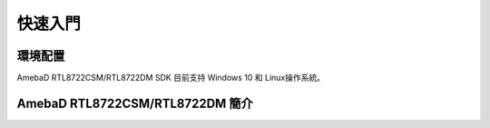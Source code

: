 ========
快速入門
========

環境配置
--------

AmebaD RTL8722CSM/RTL8722DM SDK 目前支持 Windows 10 和 
Linux操作系統。

AmebaD RTL8722CSM/RTL8722DM 簡介
--------------------------------





.. | Ameba is an easy-to-program platform for developing all kind of IoT
..   applications. AmebaD is equipped with various peripheral interfaces,
..   including WiFi, BLE, GPIO, I2C, UART, SPI, PWM, ADC and so on. Through
..   these interfaces, AmebaD can connect with electronic components such
..   as LED, switches, manometer, hygrometer, PM2.5 dust sensors, …etc.
.. | The collected data can be uploaded via WiFi and be utilized by
..   applications on smart devices to realize IoT implementation.

.. |get-start-1|

.. | AmebaD and Arduino Uno have similar size, as shown in the above
..   figure, and the pins on AmebaD are compatible with Arduino Uno.
.. | AmebaD uses Micro USB to supply power, which is common in many smart
..   devices.
.. | Please refer to the following figure and table for the pin diagram and
..   function of AmebaD.

.. |get-start-2|

.. |  
.. |  

.. === ======== ======== ==== ===== ============= ========= ========
..     PIN name GPIO INT ADC  PWM   UART          SPI       I2C
.. === ======== ======== ==== ===== ============= ========= ========
.. D00 PB_2     ✓        ADC5       UART3_RX(b)              
.. D01 PB_1     ✓        ADC4       UART3_TX(b)              
.. D02 PB_3     ✓        ADC6                                
.. D03 PB_31    ✓                                            
.. D04 PB_30    ✓                                            
.. D05 PB_28    ✓                                            
.. D06 PB_29    ✓                                            
.. D07 NC                                                    
.. D08 PB_22    ✓             PWM14                          
.. D09 PB_23    ✓             PWM15                          
.. D10 PB_21    ✓             PWM13 UART0_RTS(b)  SPI0_CS    
.. D11 PB_18    ✓             PWM10 UART0_RX(b)   SPI0_MOSI  
.. D12 PB_19    ✓             PWM11 UART0_TX(b)   SPI0_MISO  
.. D13 PB_20    ✓             PWM12 UART0_CTS(b)  SPI0_CLK   
.. D14 PA_7     ✓                   UART2_TX(log)            
.. D15 PA_8     ✓                   UART2_RX(log)            
.. D16 PA_25    ✓             PWM4  UART3_RX(a)             I2C0_SCL
.. D17 PA_26    ✓             PWM5  UART3_TX(a)             I2C0_SDA
.. D18 PB_7     ✓        ADC3 PWM17               SPI1_CS    
.. D19 PB_6     ✓        ADC2                     SPI1_CLK   
.. D20 PB_5     ✓        ADC1 PWM9                SPI1_MISO  
.. D21 PB_4     ✓        ADC0 PWM8                SPI1_MOSI  
.. D22 PA_28    ✓                                            
.. D23 PA_24    ✓             PWM3  UART0_CTS(a)            I2C1_SDA
.. D24 PA_23    ✓             PWM2  UART0_RTS(a)            I2C1_SCL
.. D25 PA_22    ✓                   UART0_RX(a)              
.. D26 PA_21    ✓                   UART0_TX(a)              
.. D27 PA_20    ✓                                            
.. D28 PA_19    ✓                                            
.. === ======== ======== ==== ===== ============= ========= ========

.. |  
.. |  

.. | |get-start-3|
.. |  

.. **Note:** Not all sets of peripherals shown on the picture/table above
.. are available on MicroPython, please refer to “\ **Peripheral Example
.. and API**\ ” section for more information.

.. Introduction to RTL8722 MicroPython port
.. ========================================

.. Background Information
.. ----------------------

.. MicroPython, by definition, is a lean and efficient Python3 compiler and
.. runtime specially designed for microcontrollers.

.. MicroPython distinguishes itself from other compilation-based platforms
.. (Arduino etc.) with its powerful method of real-time interaction to
.. Microcontroller through a built-in feature -- REPL.

.. REPL stands for Read-Evaluation-Print-Loop, it is an interactive prompt
.. that you can use to access and control your microcontroller.

.. REPL has been equipped with other powerful features such as tab
.. completion, line editing, auto-indentation, input history and more. It
.. basically functions like the classic Python IDLE but running on
.. microcontroller.

.. To use REPL, simply open any serial terminal software (most common ones
.. are teraterm, putty etc.) on your PC and connect to your
.. microcontroller's serial port, then set baudrate to 115200 before
.. manually reset the board, then you will see >>> MicroPython prompt
.. appear on the terminal. Now you may type in any Python script on REPL as
.. long as it's support by MicroPython and your microcontroller's
.. MicroPython port.

.. Most importantly, try to abuse "help()" function as much as possible to
.. gain more information. For example, upon microcontroller power up and
.. REPL shown, just type

.. >>> help()

.. You will see a help page giving you more details about this port; also
.. if you type

.. >>> help(modules)

.. it will list out all available builtin modules that are at your disposal

.. Furthermore, if you want to learn more about a module, such as its API
.. and CONSTANT available, simply type the following code and details of
.. that module will be returned to you,

.. >>> help(the module of your interest)

.. Let's take Pin module (GPIO) as an example:

.. >>> help(Pin)
.. object <class 'Pin'> is of type type
..   id -- <function>
..   init -- <function>
..   value -- <function>
..   off -- <function>
..   on -- <function>
..   toggle -- <function>
..   board -- <class 'board'>
..   IN -- 0
..   OUT -- 1
..   PULL_NONE -- 0
..   PULL_UP -- 1
..   PULL_DOWN -- 2


.. REPL Hotkeys
.. ------------

.. -  Ctrl + d :

.. Soft reboot MicroPython will perform software reboot, this is useful
.. when your microcontroller is behaving abnormally. This will also run
.. scripts in 'boot.py' once again. Note that this will only reset the
.. MicroPython interpreter not the hardware, all your previously configured
.. hardware will stay the way it is until you manually hard-reset the
.. board.

.. -  Ctrl + e :

.. Paste mode Paste mode allow you to perform pasting a large trunk of code
.. into REPL at once without executing code line by line. This is useful
.. when you have found a MicroPython library and wish to test it out
.. immediately by copy and paste

.. -  Ctrl + b :

.. Normal mode This hotkey will set REPL back to normal mode. This is
.. useful if you are stuck in certain mode and can not get out.

.. -  Ctrl + c :

.. Quick cancel This hotkey help you to cancel any input and return a new
.. line

.. Setting up Development Environment
.. ==================================

.. Step 1. Installing the Driver
.. -----------------------------

.. First, connect AmebaD to the computer via Micro USB:

.. |get-start-4|

.. | If this is the first time you connect AmebaD to your computer, the USB
..   driver for AmebaD will be automatic installed.
.. | You can check the COM port number in Device Manager of your computer:

.. |get-start-5|

.. Step 2. Installing the necessary tools
.. --------------------------------------

.. On Windows
.. ~~~~~~~~~~

.. For windows users, please install a serial terminal software to interact
.. with MicroPython. The most common serial terminals are **Tera Term** and
.. **Putty,** here we recommend using Tera Term, which can be downloaded
.. from internet.

.. For advanced developer who wish to compile MicroPython firmware from
.. scratch, then please be sure to install **Cygwin**, which is a
.. Linux-like environment running on Windows system. When selecting the
.. Cygwin installer, we recommend using the Cygwin 32-bit version. During
.. Cygwin installation, installer will prompt user if wish to install other
.. software, please make sure to select the GNU version of **make** from
.. the **Devel** category (see picture below) and pick the latest edition.

.. |image1|

.. Also, Python3 is required during firmware compilation, so be sure to
.. download the latest Python3 from its official website and have it added
.. as environment variable when asked during installation.

.. .. _section-1:

.. On Linux
.. ~~~~~~~~

.. For Linux user, please install a serial terminal software of your choice
.. using apt-get install command. Here we recommend using **picocom** for
.. its lightweight.

.. For advanced developer interested in developing MicroPython module in C,
.. please make sure the GNU make of at least version 3.82 or newer and
.. Python3 are installed and can be found using terminal.

.. Upload Firmware into Ameba
.. ==========================

.. Step 1. Navigate to “Release” folder
.. ------------------------------------

.. After downloading the MicroPython repository from Github, you will
.. notice a “Release” folder in the root directory of this repository,
.. enter this folder and locate a tool named “Double-Click-Me-to-Upload”.

.. Step 2. Enter UART Download mode
.. --------------------------------

.. To do this, first press and hold the UART_DOWNLOAD button, then press
.. the RESET button. If success, you should see a green LED flashing on
.. your ameba.

.. |get-start-15|

.. Step 3. Run “Double-Click-Me-to-Upload”
.. ---------------------------------------

.. As the name suggested, double click on the file to run it, follow
.. instructions printed on the screen to update the ameba’s serial COM port
.. (this is known to us during the driver installation step mentioned
.. above) so the uploading can be carried out successfully. Once the
.. uploading is successful, you will see a line of log printed on the
.. screen – “All images are sent successfully”

.. Try the First Example
.. =====================

.. Step 1. Open REPL
.. -----------------

.. |image2|

.. REPL stands for Read, Evaluate, Print and Loop, it is the
.. MicroPython’s terminal for user to control the microcontroller. REPL is
.. running on LOG UART, thus we need to open our serial terminal software,
.. in this case, Tera Term to see REPL,

.. Once Tera Term is opened, select “Serial” like in the picture above and
.. choose your ameba’s serial port using the dropdown list, after that, hit
.. “OK”. If your serial terminal is not configured to 115200 baud rate, now
.. is the time to change it to **115200** and leave the rest of settings as
.. default.

.. |image3|

.. Now that the serial port is connected, press the RESET button
.. once on your ameba and you should see the MicroPython’s welcome page as
.. shown below,

.. What happened here was that your Ameba first check its calibration data
.. and then boot into MicroPython’s firmware, MicroPython then run the
.. “boot.py” python script and imported builtin libraries.

.. Now, you can simply type

.. >>> help()

.. to see more information, and type

.. >>> help(modules)

.. to check all readily available libraries

.. Step 2. Run WiFi Scan example
.. -----------------------------

.. As most of peripherals’ examples requires additional hardware to show
.. the example is working, we will just use WiFi Scan example as our first
.. example and to see how easy it is to control WiFi using MicroPython.

.. Now, please follow along by copy+paste the following code or manually
.. typing them out into Tera Term and hit “Enter”

.. >>> from wireless import WLAN
.. >>> wifi = WLAN(mode = WLAN.STA)
.. >>> wifi.scan()



.. You should be able to see the returned result with all
.. discovered wireless network in your surrounding

.. |image4|

.. **(End)**

.. -------------------------------------------------------------------------------------------------------------------------------------

.. If you face any issue, please refer to the FAQ and troubleshooting page.

.. .. |get-start-1| image:: ../media/getting_started/imageGS1.png
..    :width: 4.00833in
..    :height: 4.00833in
.. .. |get-start-2| image:: ../media/getting_started/imageGS2.png
..    :width: 5in
..    :height: 5.1in
.. .. |get-start-3| image:: ../media/getting_started/imageGS3.png
..    :width: 6.26796in
..    :height: 3.12872in
.. .. |get-start-4| image:: ../media/getting_started/imageGS5.png
..    :width: 4.79167in
..    :height: 3.41667in
.. .. |get-start-5| image:: ../media/getting_started/imageGS6.png
..    :width: 5.20751in
..    :height: 3.61364in
.. .. |image1| image:: ../media/getting_started/imageGS7.png
..    :width: 6.24242in
..    :height: 3.54171in
.. .. |get-start-15| image:: ../media/getting_started/imageGS8.png
..    :width: 6.26806in
..    :height: 6.43611in
.. .. |image2| image:: ../media/getting_started/imageGS9.png
..    :width: 6.26806in
..    :height: 3.26736in
.. .. |image3| image:: ../media/getting_started/imageGS10.png
..    :width: 6.26806in
..    :height: 3.27986in
.. .. |image4| image:: ../media/getting_started/imageGS11.png
..    :width: 6.26806in
..    :height: 3.60764in
